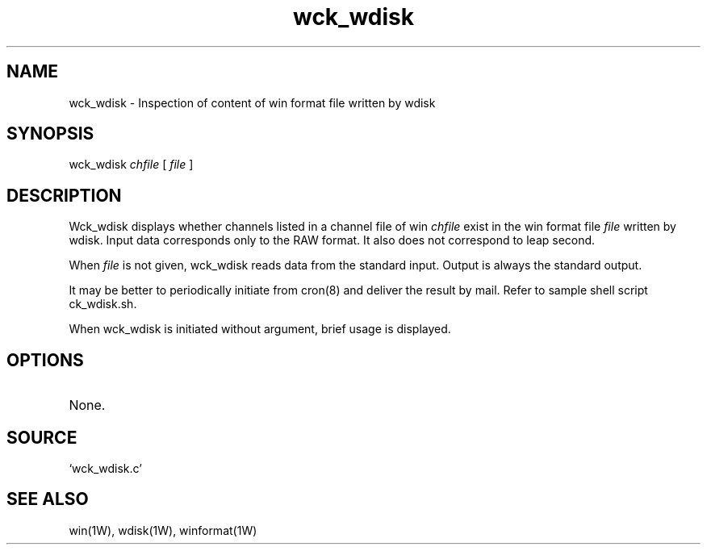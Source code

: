 .TH wck_wdisk 1W "2002.5.3" "WIN SYSTEM" "WIN SYSTEM"
.SH NAME
wck_wdisk - Inspection of content of win format file written by wdisk 
.SH SYNOPSIS
wck_wdisk
.I chfile
[
.I file
]
.LP
.SH DESCRIPTION
Wck_wdisk displays whether channels listed in a channel file of win
.I chfile
exist in the win format file
.I file
written by wdisk. Input data corresponds only to the RAW format. It also does not correspond to leap second.
.LP
When 
.I file
is not given, wck_wdisk reads data from the standard input. Output is always the standard output. 
.LP
It may be better to periodically initiate from cron(8) and deliver the result by mail. 
Refer to sample shell script ck_wdisk.sh. 
.LP
When wck_wdisk is initiated without argument, brief usage is displayed.
.SH OPTIONS
.TP 
None.
.SH SOURCE 
.TP
`wck_wdisk.c'
.SH SEE ALSO
win(1W), wdisk(1W), winformat(1W)
